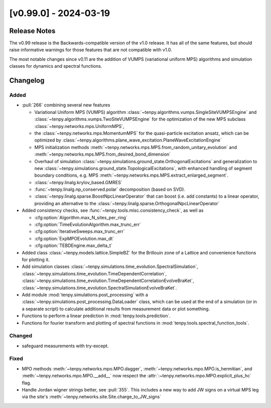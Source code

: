 [v0.99.0] - 2024-03-19
======================

Release Notes
-------------
The v0.99 release is the Backwards-compatible version of the v1.0 release.
It has all of the same features, but should raise informative warnings for those features
that are not compatible with v1.0.

The most notable changes since v0.11 are the addition of VUMPS (variational uniform MPS)
algorithms and simulation classes for dynamics and spectral functions.

Changelog
---------

Added
^^^^^
- :pull:`266` combining several new features

  * Variational Uniform MPS (VUMPS) algorithm :class:`~tenpy.algorithms.vumps.SingleSiteVUMPSEngine` 
    and :class:`~tenpy.algorithms.vumps.TwoSiteVUMPSEngine` for the optimization of the new MPS subclass 
    :class:`~tenpy.networks.mps.UniformMPS`, 
  * the :class:`~tenpy.networks.mps.MomentumMPS` for the quasi-particle excitation ansatz,
    which can be optimized by :class:`~tenpy.algorithms.plane_wave_excitation.PlaneWaveExcitationEngine`
  * MPS initialization methods :meth:`~tenpy.networks.mps.MPS.from_random_unitary_evolution` and 
    :meth:`~tenpy.networks.mps.MPS.from_desired_bond_dimension`
  * Overhaul of simulation :class:`~tenpy.simulations.ground_state.OrthogonalExcitations` and generalization to new
    :class:`~tenpy.simulations.ground_state.TopologicalExcitations`,
    with enhanced handling of segment boundary conditions, e.g. MPS :meth:`~tenpy.networks.mps.MPS.extract_enlarged_segment`.
  * :class:`~tenpy.linalg.krylov_based.GMRES`
  * :func:`~tenpy.linalg.np_conserved.polar` decomposition (based on SVD).
  * :class:`~tenpy.linalg.sparse.BoostNpcLinearOperator` that can boost (i.e. add constants) to a linear operator,
    providing an alternative to the :class:`~tenpy.linalg.sparse.OrthogonalNpcLinearOperator`

- Added consistency checks, see :func:`~tenpy.tools.misc.consistency_check`, as well as

  * :cfg:option:`Algorithm.max_N_sites_per_ring`
  * :cfg:option:`TimeEvolutionAlgorithm.max_trunc_err`
  * :cfg:option:`IterativeSweeps.max_trunc_err`
  * :cfg:option:`ExpMPOEvolution.max_dt`
  * :cfg:option:`TEBDEngine.max_delta_t`

- Added class :class:`~tenpy.models.lattice.SimpleBZ` for the Brillouin zone of a Lattice and convenience functions for
  plotting it.
- Add simulation classes 
  :class:`~tenpy.simulations.time_evolution.SpectralSimulation`,
  :class:`~tenpy.simulations.time_evolution.TimeDependentCorrelation`,
  :class:`~tenpy.simulations.time_evolution.TimeDependentCorrelationEvolveBraKet`,
  :class:`~tenpy.simulations.time_evolution.SpectralSimulationEvolveBraKet`.
- Add module :mod:`tenpy.simulations.post_processing` with a :class:`~tenpy.simulations.post_processing.DataLoader` class,
  which can be used at the end of a simulation (or in a separate script) to calculate additional results from measurement data or plot something.
- Functions to perform a linear prediction in :mod:`tenpy.tools.prediction`.
- Functions for fourier transform and plotting of spectral functions in :mod:`tenpy.tools.spectral_function_tools`.


Changed
^^^^^^^
- safeguard measurements with try-except.

Fixed
^^^^^
- MPO methods :meth:`~tenpy.networks.mpo.MPO.dagger`, :meth:`~tenpy.networks.mpo.MPO.is_hermitian`,
  and :meth:`~tenpy.networks.mpo.MPO.__add__` now respect
  the :attr:`:~tenpy.networks.mpo.MPO.explicit_plus_hc` flag.
- Handle Jordan wigner strings better, see :pull:`355`. This includes a new way to add JW signs on a virtual MPS leg 
  via the site's :meth:`~tenpy.networks.site.Site.charge_to_JW_signs`

